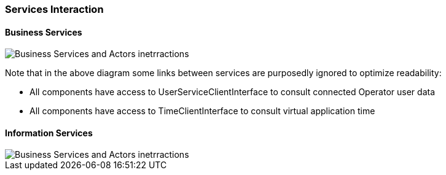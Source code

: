 // Copyright (c) 2018, RTE (http://www.rte-france.com)
//
// This Source Code Form is subject to the terms of the Mozilla Public
// License, v. 2.0. If a copy of the MPL was not distributed with this
// file, You can obtain one at http://mozilla.org/MPL/2.0/.

ifndef::imagesdir[:imagesdir: ../images]
=== Services Interaction

==== Business Services

image::02_07_services_interaction/Service_Interaction_Component_Diagram.jpg[Business Services and Actors inetrractions]

Note that in the above diagram some links between services are purposedly ignored to optimize readability:

* All components have access to UserServiceClientInterface to consult connected Operator user data
* All components have access to TimeClientInterface to consult virtual application time

==== Information Services

image::02_07_services_interaction/Information_Service_Interaction_Component_Diagram.jpg[Business Services and Actors inetrractions]
